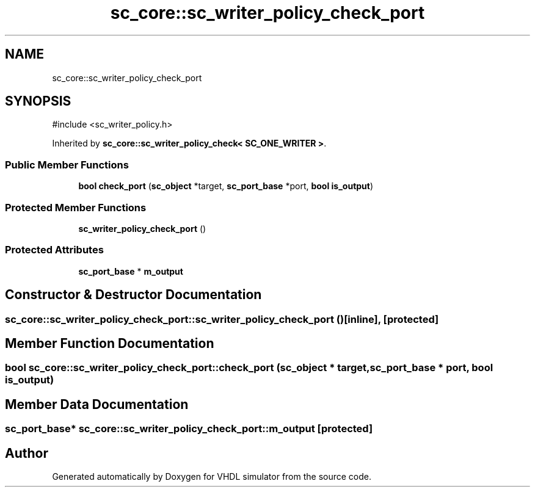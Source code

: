 .TH "sc_core::sc_writer_policy_check_port" 3 "VHDL simulator" \" -*- nroff -*-
.ad l
.nh
.SH NAME
sc_core::sc_writer_policy_check_port
.SH SYNOPSIS
.br
.PP
.PP
\fR#include <sc_writer_policy\&.h>\fP
.PP
Inherited by \fBsc_core::sc_writer_policy_check< SC_ONE_WRITER >\fP\&.
.SS "Public Member Functions"

.in +1c
.ti -1c
.RI "\fBbool\fP \fBcheck_port\fP (\fBsc_object\fP *target, \fBsc_port_base\fP *port, \fBbool\fP \fBis_output\fP)"
.br
.in -1c
.SS "Protected Member Functions"

.in +1c
.ti -1c
.RI "\fBsc_writer_policy_check_port\fP ()"
.br
.in -1c
.SS "Protected Attributes"

.in +1c
.ti -1c
.RI "\fBsc_port_base\fP * \fBm_output\fP"
.br
.in -1c
.SH "Constructor & Destructor Documentation"
.PP 
.SS "sc_core::sc_writer_policy_check_port::sc_writer_policy_check_port ()\fR [inline]\fP, \fR [protected]\fP"

.SH "Member Function Documentation"
.PP 
.SS "\fBbool\fP sc_core::sc_writer_policy_check_port::check_port (\fBsc_object\fP * target, \fBsc_port_base\fP * port, \fBbool\fP is_output)"

.SH "Member Data Documentation"
.PP 
.SS "\fBsc_port_base\fP* sc_core::sc_writer_policy_check_port::m_output\fR [protected]\fP"


.SH "Author"
.PP 
Generated automatically by Doxygen for VHDL simulator from the source code\&.
